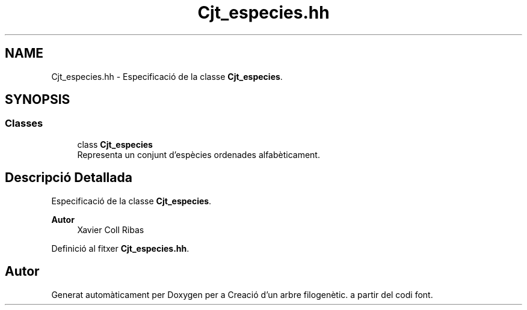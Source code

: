 .TH "Cjt_especies.hh" 3 "Dj Mai 14 2020" "Version 14/05/2020" "Creació d'un arbre filogenètic." \" -*- nroff -*-
.ad l
.nh
.SH NAME
Cjt_especies.hh \- Especificació de la classe \fBCjt_especies\fP\&.  

.SH SYNOPSIS
.br
.PP
.SS "Classes"

.in +1c
.ti -1c
.RI "class \fBCjt_especies\fP"
.br
.RI "Representa un conjunt d'espècies ordenades alfabèticament\&. "
.in -1c
.SH "Descripció Detallada"
.PP 
Especificació de la classe \fBCjt_especies\fP\&. 


.PP
\fBAutor\fP
.RS 4
Xavier Coll Ribas 
.RE
.PP

.PP
Definició al fitxer \fBCjt_especies\&.hh\fP\&.
.SH "Autor"
.PP 
Generat automàticament per Doxygen per a Creació d'un arbre filogenètic\&. a partir del codi font\&.
